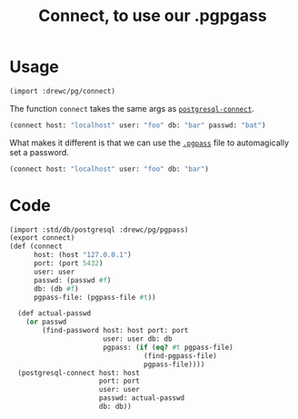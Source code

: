 #+TITLE: Connect, to use our .pgpgass

* Usage

#+begin_src scheme
(import :drewc/pg/connect)
#+end_src

The function ~connect~ takes the same args as [[file:Postgresql-Driver.org::#postgresqlConnect][~postgresql-connect~]].

#+begin_src scheme
(connect host: "localhost" user: "foo" db: "bar" passwd: "bat")
#+end_src

What makes it different is that we can use the [[file:pgpass.org::#pgpassLocation][~.pgpass~]] file to automagically
set a password.


#+begin_src scheme
(connect host: "localhost" user: "foo" db: "bar")
#+end_src

* Code
#+begin_src scheme :tangle ../pg/connect.ss
(import :std/db/postgresql :drewc/pg/pgpass)
(export connect)
(def (connect
      host: (host "127.0.0.1")
      port: (port 5432)
	  user: user
	  passwd: (passwd #f)
	  db: (db #f)
	  pgpass-file: (pgpass-file #t))

  (def actual-passwd
    (or passwd
	    (find-password host: host port: port
		               user: user db: db
		               pgpass: (if (eq? #t pgpass-file)
				                 (find-pgpass-file)
				                 pgpass-file))))
  (postgresql-connect host: host
		              port: port
		              user: user
		              passwd: actual-passwd
		              db: db))
#+end_src
